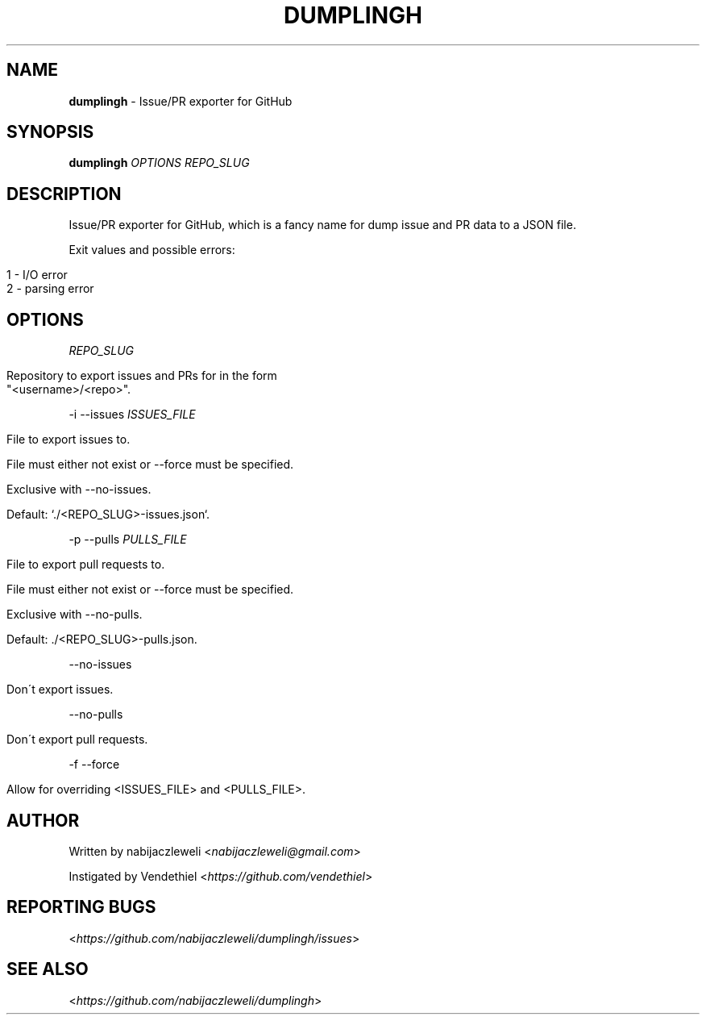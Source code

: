 .\" generated with Ronn/v0.7.3
.\" http://github.com/rtomayko/ronn/tree/0.7.3
.
.TH "DUMPLINGH" "1" "November 2017" "dumplingh developers" ""
.
.SH "NAME"
\fBdumplingh\fR \- Issue/PR exporter for GitHub
.
.SH "SYNOPSIS"
\fBdumplingh\fR \fIOPTIONS\fR \fIREPO_SLUG\fR
.
.SH "DESCRIPTION"
Issue/PR exporter for GitHub, which is a fancy name for dump issue and PR data to a JSON file\.
.
.P
Exit values and possible errors:
.
.IP "" 4
.
.nf

1 \- I/O error
2 \- parsing error
.
.fi
.
.IP "" 0
.
.SH "OPTIONS"
\fIREPO_SLUG\fR
.
.IP "" 4
.
.nf

Repository to export issues and PRs for in the form
"<username>/<repo>"\.
.
.fi
.
.IP "" 0
.
.P
\-i \-\-issues \fIISSUES_FILE\fR
.
.IP "" 4
.
.nf

File to export issues to\.

File must either not exist or \-\-force must be specified\.

Exclusive with \-\-no\-issues\.

Default: `\./<REPO_SLUG>\-issues\.json`\.
.
.fi
.
.IP "" 0
.
.P
\-p \-\-pulls \fIPULLS_FILE\fR
.
.IP "" 4
.
.nf

File to export pull requests to\.

File must either not exist or \-\-force must be specified\.

Exclusive with \-\-no\-pulls\.

Default: \./<REPO_SLUG>\-pulls\.json\.
.
.fi
.
.IP "" 0
.
.P
\-\-no\-issues
.
.IP "" 4
.
.nf

Don\'t export issues\.
.
.fi
.
.IP "" 0
.
.P
\-\-no\-pulls
.
.IP "" 4
.
.nf

Don\'t export pull requests\.
.
.fi
.
.IP "" 0
.
.P
\-f \-\-force
.
.IP "" 4
.
.nf

Allow for overriding <ISSUES_FILE> and <PULLS_FILE>\.
.
.fi
.
.IP "" 0
.
.SH "AUTHOR"
Written by nabijaczleweli <\fInabijaczleweli@gmail\.com\fR>
.
.P
Instigated by Vendethiel <\fIhttps://github\.com/vendethiel\fR>
.
.SH "REPORTING BUGS"
<\fIhttps://github\.com/nabijaczleweli/dumplingh/issues\fR>
.
.SH "SEE ALSO"
<\fIhttps://github\.com/nabijaczleweli/dumplingh\fR>

